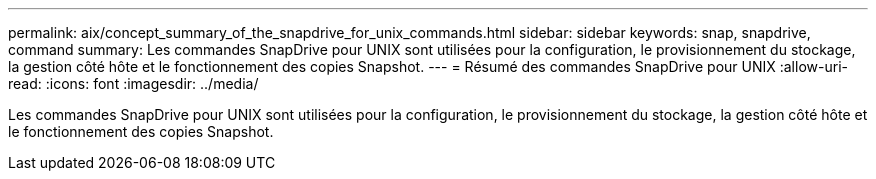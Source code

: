 ---
permalink: aix/concept_summary_of_the_snapdrive_for_unix_commands.html 
sidebar: sidebar 
keywords: snap, snapdrive, command 
summary: Les commandes SnapDrive pour UNIX sont utilisées pour la configuration, le provisionnement du stockage, la gestion côté hôte et le fonctionnement des copies Snapshot. 
---
= Résumé des commandes SnapDrive pour UNIX
:allow-uri-read: 
:icons: font
:imagesdir: ../media/


[role="lead"]
Les commandes SnapDrive pour UNIX sont utilisées pour la configuration, le provisionnement du stockage, la gestion côté hôte et le fonctionnement des copies Snapshot.

